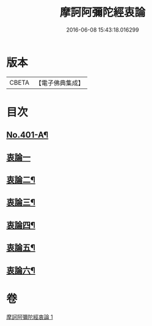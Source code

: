 #+TITLE: 摩訶阿彌陀經衷論 
#+DATE: 2016-06-08 15:43:18.016299

* 版本
 |     CBETA|【電子佛典集成】|

* 目次
** [[file:KR6p0004_001.txt::001-0142a1][No.401-A¶]]
** [[file:KR6p0004_001.txt::001-0150a24][衷論一]]
** [[file:KR6p0004_001.txt::001-0154a23][衷論二¶]]
** [[file:KR6p0004_001.txt::001-0155c11][衷論三¶]]
** [[file:KR6p0004_001.txt::001-0156a12][衷論四¶]]
** [[file:KR6p0004_001.txt::001-0159c15][衷論五¶]]
** [[file:KR6p0004_001.txt::001-0169b8][衷論六¶]]

* 卷
[[file:KR6p0004_001.txt][摩訶阿彌陀經衷論 1]]


